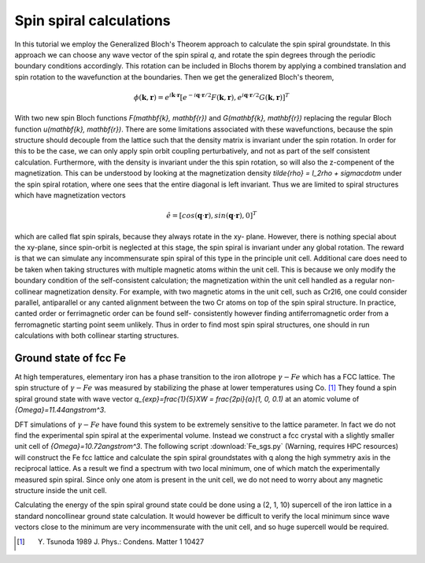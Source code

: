 .. module:: gpaw.new.spinspiral
.. _spinspiral tutorial:

=========================
 Spin spiral calculations
=========================

In this tutorial we employ the Generalized Bloch's Theorem approach to
calculate the spin spiral groundstate. In this approach we can choose any wave
vector of the spin spiral `q`, and rotate the spin degrees through the
periodic boundary conditions accordingly. This rotation can be included in
Blochs thorem by applying a combined translation and spin rotation to the
wavefunction at the boundaries. Then we get the generalized Bloch's theorem,

.. math:: \phi(\mathbf{k}, \mathbf{r}) = e^{i\mathbf{k} \cdot \mathbf{r}} [e^{-i\mathbf{q} \cdot \mathbf{r}/2} F(\mathbf{k}, \mathbf{r}), e^{i\mathbf{q} \cdot \mathbf{r}/2} G(\mathbf{k}, \mathbf{r})]^T

With two new spin Bloch functions `F(\mathbf{k}, \mathbf{r})` and
`G(\mathbf{k}, \mathbf{r})` replacing the regular Bloch function
`u(\mathbf{k}, \mathbf{r})`. There are some limitations associated with these
wavefunctions, because the spin structure should decouple from the lattice
such that the density matrix is invariant under the spin rotation.
In order for this to be the case, we can only apply spin orbit coupling
perturbatively, and not as part of the self consistent calculation.
Furthermore, with the density is invariant under the this spin rotation, so
will also the z-compenent of the magnetization. This can be understood by
looking at the  magnetization density `\tilde{\rho} = I_2\rho + \sigma\cdot\m`
under the spin spiral rotation, where one sees that the entire diagonal is
left invariant. Thus we are limited to spiral structures which have
magnetization vectors

.. math:: \hat{e} = [cos(\mathbf{q} \cdot \mathbf{r}), sin(\mathbf{q} \cdot \mathbf{r}), 0]^T

which are called flat spin spirals, because they always rotate in the xy-
plane. However, there is nothing special about the xy-plane, since spin-orbit
is neglected at this stage, the spin spiral is invariant under any global
rotation. The reward is that we can simulate any incommensurate spin spiral of
this type in the principle unit cell. Additional care does need to be taken
when taking structures with multiple magnetic atoms within the unit cell. This
is because we only modify the boundary condition of the self-consistent
calculation; the magnetization within the unit cell handled as a regular non-
collinear magnetization density. For example, with two magnetic atoms in the
unit cell, such as Cr2I6, one could consider parallel, antiparallel or any
canted alignment between the two Cr atoms on top of the spin spiral structure.
In practice, canted order or ferrimagnetic order can be found self-
consistently however finding antiferromagnetic order from a ferromagnetic
starting point seem unlikely. Thus in order to find most spin spiral
structures, one should in run calculations with both collinear starting
structures.


Ground state of fcc Fe
======================

At high temperatures, elementary iron has a phase transition to the iron
allotrope :math:`{\gamma}-Fe` which has a FCC lattice. The spin structure of
:math:`{\gamma}-Fe` was measured by stabilizing the phase at lower
temperatures using Co. [#Tsunoda]_ They found a spin spiral ground state with
wave vector `q_{exp}=\frac{1}{5}XW = \frac{2\pi}{a}(1, 0, 0.1)` at an atomic
volume of `{\Omega}=11.44\angstrom^3`.

DFT simulations of :math:`{\gamma}-Fe` have found this system to be extremely
sensitive to the lattice parameter. In fact we do not find the experimental
spin spiral at the experimental volume. Instead we construct a fcc crystal
with a slightly smaller unit cell of `{\Omega}=10.72\angstrom^3`. The
following script :download:`Fe_sgs.py` (Warning, requires HPC resources) will
construct the Fe fcc lattice and calculate the spin spiral groundstates with q
along the high symmetry axis in the reciprocal lattice. As a result we find a
spectrum with two local minimum, one of which match the experimentally
measured spin spiral. Since only one atom is present in the unit cell, we do
not need to worry about any magnetic structure inside the unit cell.

Calculating the energy of the spin spiral ground state could be done using a
(2, 1, 10) supercell of the iron lattice in a standard noncollinear ground
state calculation. It would however be difficult to verify the local minimum
since wave vectors close to the minimum are very incommensurate with the unit
cell, and so huge supercell would be required.


.. [#Tsunoda] Y. Tsunoda 1989 J. Phys.: Condens. Matter 1 10427

